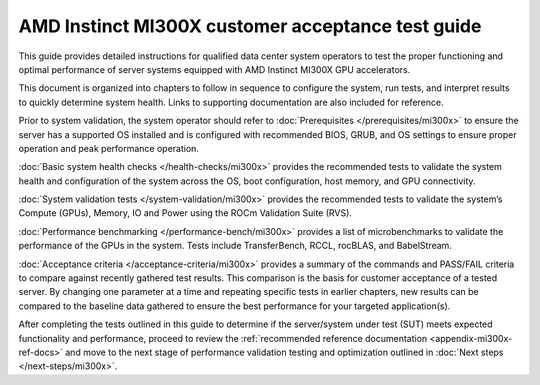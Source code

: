 .. meta::
   :description lang=en: AMD Instinct MI300X system validation guide for customer acceptance testing.
   :keywords: validate, CAT

**************************************************
AMD Instinct MI300X customer acceptance test guide
**************************************************

This guide provides detailed instructions for qualified data center
system operators to test the proper functioning and optimal performance
of server systems equipped with AMD Instinct MI300X GPU accelerators.

This document is organized into chapters to follow in sequence to
configure the system, run tests, and interpret results to quickly
determine system health. Links to supporting documentation are also
included for reference.

Prior to system validation, the system operator should refer to
:doc:`Prerequisites </prerequisites/mi300x>` to ensure the server has a
supported OS installed and is configured with recommended BIOS, GRUB, and OS
settings to ensure proper operation and peak performance operation.

:doc:`Basic system health checks </health-checks/mi300x>` provides the
recommended tests to validate the system health and configuration of the system
across the OS, boot configuration, host memory, and GPU connectivity.

:doc:`System validation tests </system-validation/mi300x>` provides the
recommended tests to validate the system’s Compute (GPUs), Memory, IO and Power
using the ROCm Validation Suite (RVS).

:doc:`Performance benchmarking </performance-bench/mi300x>` provides a
list of microbenchmarks to validate the performance of the GPUs in the system.
Tests include TransferBench, RCCL, rocBLAS, and BabelStream.

:doc:`Acceptance criteria </acceptance-criteria/mi300x>` provides a summary
of the commands and PASS/FAIL criteria to compare against recently gathered
test results. This comparison is the basis for customer acceptance of a tested
server. By changing one parameter at a time and repeating specific tests in
earlier chapters, new results can be compared to the baseline data gathered to
ensure the best performance for your targeted application(s).

After completing the tests outlined in this guide to determine if the
server/system under test (SUT) meets expected functionality and performance,
proceed to review the :ref:`recommended reference documentation
<appendix-mi300x-ref-docs>` and move to the next stage of performance
validation testing and optimization outlined in :doc:`Next steps
</next-steps/mi300x>`.
